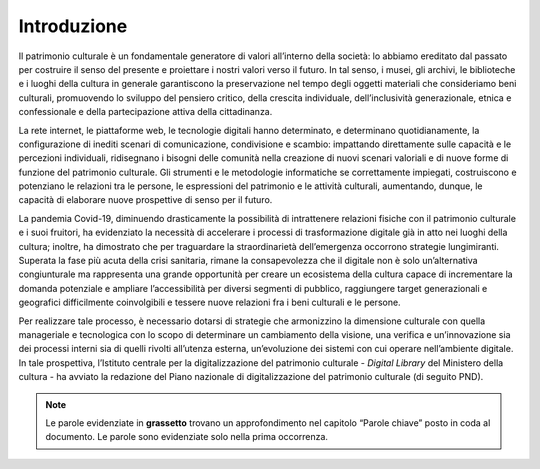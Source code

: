 Introduzione
============

Il patrimonio culturale è un fondamentale generatore di valori
all’interno della società: lo abbiamo ereditato dal passato per
costruire il senso del presente e proiettare i nostri valori verso il
futuro. In tal senso, i musei, gli archivi, le biblioteche e i luoghi
della cultura in generale garantiscono la preservazione nel tempo degli
oggetti materiali che consideriamo beni culturali, promuovendo lo
sviluppo del pensiero critico, della crescita individuale,
dell’inclusività generazionale, etnica e confessionale e della
partecipazione attiva della cittadinanza.

La rete internet, le piattaforme web, le tecnologie digitali hanno
determinato, e determinano quotidianamente, la configurazione di inediti
scenari di comunicazione, condivisione e scambio: impattando
direttamente sulle capacità e le percezioni individuali, ridisegnano i
bisogni delle comunità nella creazione di nuovi scenari valoriali e di
nuove forme di funzione del patrimonio culturale. Gli strumenti e le
metodologie informatiche se correttamente impiegati, costruiscono e
potenziano le relazioni tra le persone, le espressioni del patrimonio e
le attività culturali, aumentando, dunque, le capacità di elaborare
nuove prospettive di senso per il futuro.

La pandemia Covid-19, diminuendo drasticamente la possibilità di
intrattenere relazioni fisiche con il patrimonio culturale e i suoi
fruitori, ha evidenziato la necessità di accelerare i processi di
trasformazione digitale già in atto nei luoghi della cultura; inoltre,
ha dimostrato che per traguardare la straordinarietà dell’emergenza
occorrono strategie lungimiranti. Superata la fase più acuta della crisi
sanitaria, rimane la consapevolezza che il digitale non è solo
un’alternativa congiunturale ma rappresenta una grande opportunità per
creare un ecosistema della cultura capace di incrementare la domanda
potenziale e ampliare l’accessibilità per diversi segmenti di pubblico,
raggiungere target generazionali e geografici difficilmente
coinvolgibili e tessere nuove relazioni fra i beni culturali e le
persone.

Per realizzare tale processo, è necessario dotarsi di strategie che
armonizzino la dimensione culturale con quella manageriale e tecnologica
con lo scopo di determinare un cambiamento della visione, una verifica e
un’innovazione sia dei processi interni sia di quelli rivolti all’utenza
esterna, un’evoluzione dei sistemi con cui operare nell’ambiente
digitale. In tale prospettiva, l’Istituto centrale per la
digitalizzazione del patrimonio culturale - *Digital Library* del
Ministero della cultura - ha avviato la redazione del Piano nazionale di
digitalizzazione del patrimonio culturale (di seguito PND).

.. note:: Le parole evidenziate in **grassetto** trovano un approfondimento nel capitolo “Parole chiave” posto in coda al documento. Le parole sono evidenziate solo nella prima occorrenza.
